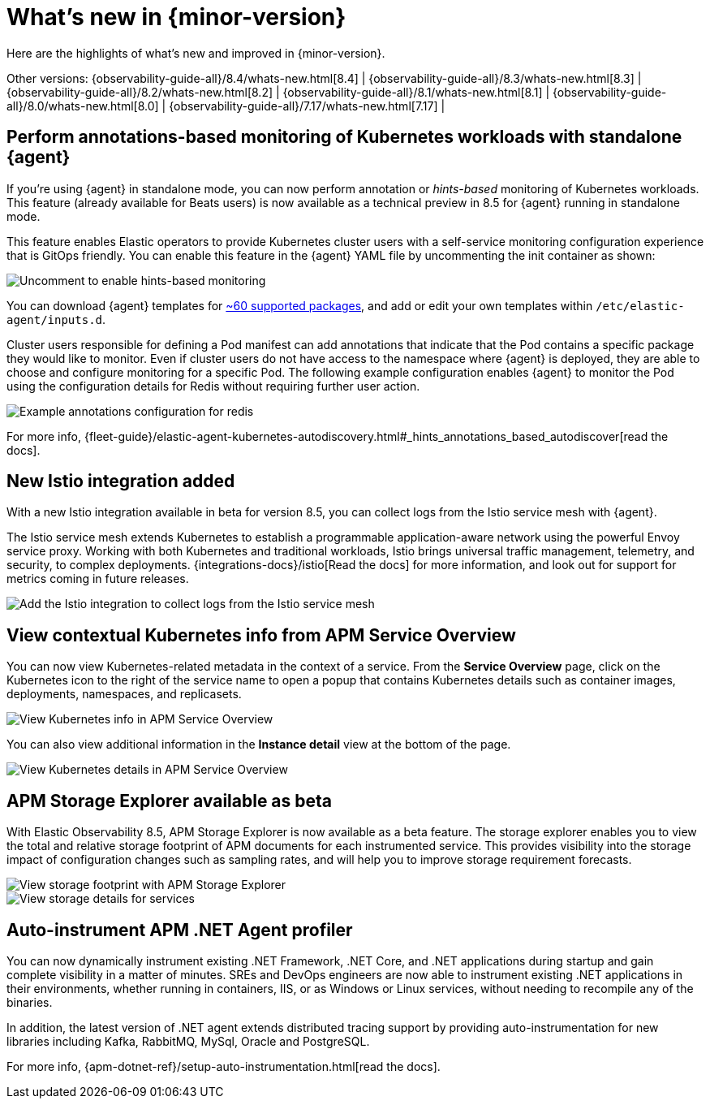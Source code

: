 [[whats-new]]
= What's new in {minor-version}

Here are the highlights of what's new and improved in {minor-version}.

Other versions:
{observability-guide-all}/8.4/whats-new.html[8.4] |
{observability-guide-all}/8.3/whats-new.html[8.3] |
{observability-guide-all}/8.2/whats-new.html[8.2] |
{observability-guide-all}/8.1/whats-new.html[8.1] |
{observability-guide-all}/8.0/whats-new.html[8.0] |
{observability-guide-all}/7.17/whats-new.html[7.17] |

// tag::whats-new[]

[discrete]
== Perform annotations-based monitoring of Kubernetes workloads with standalone {agent}

If you're using {agent} in standalone mode, you can now perform annotation
or _hints-based_ monitoring of Kubernetes workloads. This feature (already
 available for Beats users) is now available as a technical preview in 8.5 for
{agent} running in standalone mode.

This feature enables Elastic operators to provide Kubernetes cluster users with
a self-service monitoring configuration experience that is GitOps friendly.
You can enable this feature in the {agent} YAML file by uncommenting
the init container as shown:

[role="screenshot"]
image::images/hints-autodiscovery-yaml.png[Uncomment to enable hints-based monitoring]

You can download {agent} templates for
https://github.com/elastic/elastic-agent/tree/8.5/deploy/kubernetes/elastic-agent-standalone/templates.d[~60 supported packages],
and add or edit your own templates within `/etc/elastic-agent/inputs.d`.

Cluster users responsible for defining a Pod manifest can add annotations that
indicate that the Pod contains a specific package they would like to monitor.
Even if cluster users do not have access to the namespace where {agent} is
deployed, they are able to choose and configure monitoring for a specific Pod.
The following example configuration enables {agent} to monitor the
Pod using the configuration details for Redis without requiring further user action.

[role="screenshot"]
image::images/hints-config-example.png[Example annotations configuration for redis]

For more info, {fleet-guide}/elastic-agent-kubernetes-autodiscovery.html#_hints_annotations_based_autodiscover[read the docs].

[discrete]
== New Istio integration added

With a new Istio integration available in beta for version 8.5, you can collect
logs from the Istio service mesh with {agent}.

The Istio service mesh extends Kubernetes to establish a programmable
application-aware network using the powerful Envoy service proxy. Working with
both Kubernetes and traditional workloads, Istio brings universal traffic
management, telemetry, and security, to complex deployments. {integrations-docs}/istio[Read the docs] for
more information, and look out for support for metrics coming in future releases.

[role="screenshot"]
image::images/istio-integration.png[Add the Istio integration to collect logs from the Istio service mesh]

[discrete]
== View contextual Kubernetes info from APM Service Overview

You can now view Kubernetes-related metadata in the context of a service. From
the **Service Overview** page, click on the Kubernetes icon to the right of the
service name to open a popup that contains Kubernetes details such as container
images, deployments, namespaces, and replicasets.

[role="screenshot"]
image::images/apm-overview-kubernetes-context.png[View Kubernetes info in APM Service Overview]

You can also view additional information in the **Instance detail** view at the bottom of the page.

[role="screenshot"]
image::images/apm-services-instance-kubernetes.png[View Kubernetes details in  APM Service Overview]

[discrete]
== APM Storage Explorer available as beta

With Elastic Observability 8.5, APM Storage Explorer is now available as a beta feature.
The storage explorer enables you to view the total and relative storage footprint
of APM documents for each instrumented service. This provides visibility into the
storage impact of configuration changes such as sampling rates, and will help you
to improve storage requirement forecasts.

[role="screenshot"]
image::images/apm-storage-explorer.png[View storage footprint with APM Storage Explorer]

[role="screenshot"]
image::images/apm-storage-explorer-details.png[View storage details for services]

[discrete]
== Auto-instrument APM .NET Agent profiler

You can now dynamically instrument existing .NET Framework, .NET Core, and .NET
applications during startup and gain complete visibility in a matter of minutes.
SREs and DevOps engineers are now able to instrument existing .NET applications
in their environments, whether running in containers, IIS, or as Windows or
Linux services, without needing to recompile any of the binaries.

In addition, the latest version of .NET agent extends distributed tracing support
by providing auto-instrumentation for new libraries including Kafka, RabbitMQ,
MySql, Oracle and PostgreSQL.

For more info, {apm-dotnet-ref}/setup-auto-instrumentation.html[read the docs].


// end::whats-new[]
